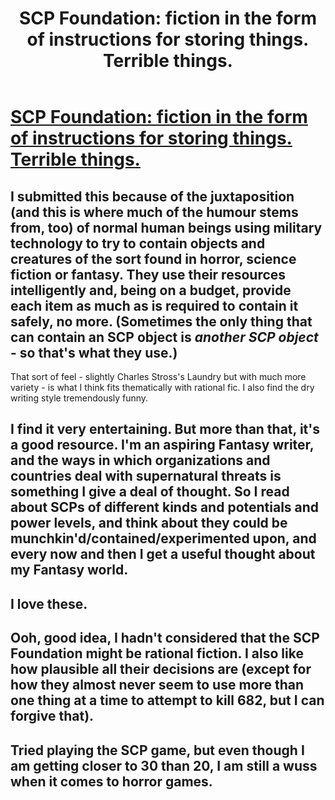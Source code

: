#+TITLE: SCP Foundation: fiction in the form of instructions for storing things. Terrible things.

* [[http://www.scp-wiki.net/][SCP Foundation: fiction in the form of instructions for storing things. Terrible things.]]
:PROPERTIES:
:Author: Suitov
:Score: 32
:DateUnix: 1403781931.0
:DateShort: 2014-Jun-26
:FlairText: HSF
:END:

** I submitted this because of the juxtaposition (and this is where much of the humour stems from, too) of normal human beings using military technology to try to contain objects and creatures of the sort found in horror, science fiction or fantasy. They use their resources intelligently and, being on a budget, provide each item as much as is required to contain it safely, no more. (Sometimes the only thing that can contain an SCP object is /another SCP object/ - so that's what they use.)

That sort of feel - slightly Charles Stross's Laundry but with much more variety - is what I think fits thematically with rational fic. I also find the dry writing style tremendously funny.
:PROPERTIES:
:Author: Suitov
:Score: 12
:DateUnix: 1403792024.0
:DateShort: 2014-Jun-26
:END:


** I find it very entertaining. But more than that, it's a good resource. I'm an aspiring Fantasy writer, and the ways in which organizations and countries deal with supernatural threats is something I give a deal of thought. So I read about SCPs of different kinds and potentials and power levels, and think about they could be munchkin'd/contained/experimented upon, and every now and then I get a useful thought about my Fantasy world.
:PROPERTIES:
:Author: Rhamni
:Score: 6
:DateUnix: 1404079577.0
:DateShort: 2014-Jun-30
:END:


** I love these.
:PROPERTIES:
:Author: Threedoge
:Score: 5
:DateUnix: 1403789434.0
:DateShort: 2014-Jun-26
:END:


** Ooh, good idea, I hadn't considered that the SCP Foundation might be rational fiction. I also like how plausible all their decisions are (except for how they almost never seem to use more than one thing at a time to attempt to kill 682, but I can forgive that).
:PROPERTIES:
:Author: Cruithne
:Score: 5
:DateUnix: 1404185914.0
:DateShort: 2014-Jul-01
:END:


** Tried playing the SCP game, but even though I am getting closer to 30 than 20, I am still a wuss when it comes to horror games.
:PROPERTIES:
:Author: Zahz
:Score: 2
:DateUnix: 1403860223.0
:DateShort: 2014-Jun-27
:END:
